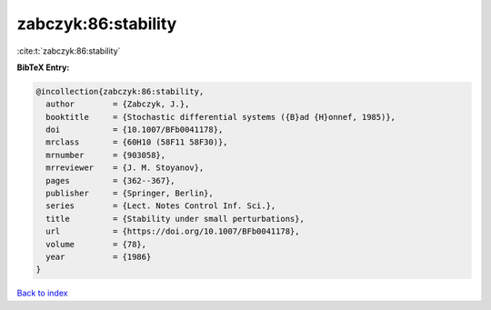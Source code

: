 zabczyk:86:stability
====================

:cite:t:`zabczyk:86:stability`

**BibTeX Entry:**

.. code-block:: bibtex

   @incollection{zabczyk:86:stability,
     author        = {Zabczyk, J.},
     booktitle     = {Stochastic differential systems ({B}ad {H}onnef, 1985)},
     doi           = {10.1007/BFb0041178},
     mrclass       = {60H10 (58F11 58F30)},
     mrnumber      = {903058},
     mrreviewer    = {J. M. Stoyanov},
     pages         = {362--367},
     publisher     = {Springer, Berlin},
     series        = {Lect. Notes Control Inf. Sci.},
     title         = {Stability under small perturbations},
     url           = {https://doi.org/10.1007/BFb0041178},
     volume        = {78},
     year          = {1986}
   }

`Back to index <../By-Cite-Keys.html>`_

